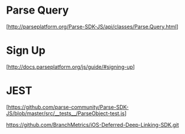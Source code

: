 * Parse Query
  [http://parseplatform.org/Parse-SDK-JS/api/classes/Parse.Query.html]

* Sign Up
  [http://docs.parseplatform.org/js/guide/#signing-up]


* JEST
  [https://github.com/parse-community/Parse-SDK-JS/blob/master/src/__tests__/ParseObject-test.js]


https://github.com/BranchMetrics/iOS-Deferred-Deep-Linking-SDK.git